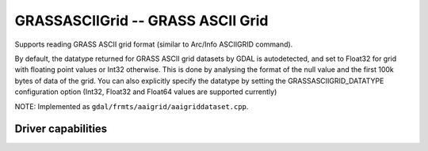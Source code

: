 .. _raster.grassasciigrid:

================================================================================
GRASSASCIIGrid -- GRASS ASCII Grid
================================================================================

.. shortname:: GRASSASCIIGrid

.. built_in_by_default::

Supports reading GRASS ASCII grid format (similar to Arc/Info ASCIIGRID
command).

By default, the datatype returned for GRASS ASCII grid datasets by GDAL
is autodetected, and set to Float32 for grid with floating point values
or Int32 otherwise. This is done by analysing the format of the null
value and the first 100k bytes of data of the grid. You can also
explicitly specify the datatype by setting the GRASSASCIIGRID_DATATYPE
configuration option (Int32, Float32 and Float64 values are supported
currently)

NOTE: Implemented as ``gdal/frmts/aaigrid/aaigriddataset.cpp``.

Driver capabilities
-------------------

.. supports_georeferencing::

.. supports_virtualio::
